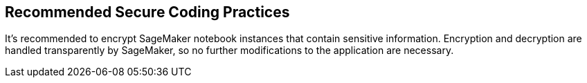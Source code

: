 == Recommended Secure Coding Practices

It's recommended to encrypt SageMaker notebook instances that contain sensitive information. Encryption and decryption are handled transparently by SageMaker, so no further modifications to the application are necessary.
